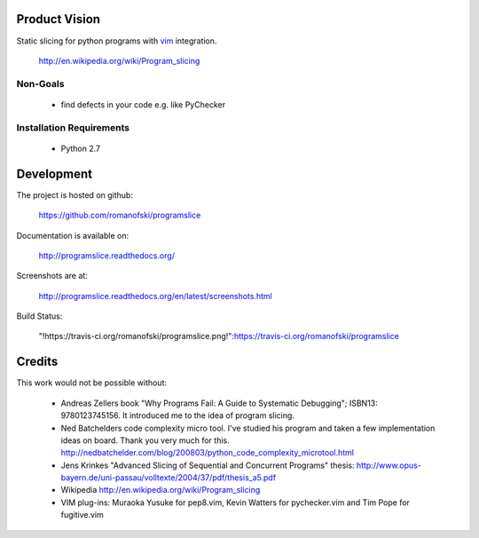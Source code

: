 Product Vision
==============

Static slicing for python programs with `vim <https://github.com/romanofski/programslice.vim>`_ integration.

    http://en.wikipedia.org/wiki/Program_slicing

Non-Goals
---------

    * find defects in your code e.g. like PyChecker

Installation Requirements
-------------------------

    * Python 2.7

Development
===========

The project is hosted on github:

    https://github.com/romanofski/programslice

Documentation is available on:

    http://programslice.readthedocs.org/

Screenshots are at:

    http://programslice.readthedocs.org/en/latest/screenshots.html

Build Status:

    "!https://travis-ci.org/romanofski/programslice.png!":https://travis-ci.org/romanofski/programslice

Credits
=======

This work would not be possible without:

    * Andreas Zellers book "Why Programs Fail: A Guide to Systematic
      Debugging"; ISBN13: 9780123745156. It introduced me to the idea of
      program slicing.

    * Ned Batchelders code complexity micro tool. I've studied his
      program and taken a few implementation ideas on board. Thank you
      very much for this.
      http://nedbatchelder.com/blog/200803/python_code_complexity_microtool.html

    * Jens Krinkes "Advanced Slicing of Sequential and Concurrent
      Programs" thesis:
      http://www.opus-bayern.de/uni-passau/volltexte/2004/37/pdf/thesis_a5.pdf

    * Wikipedia
      http://en.wikipedia.org/wiki/Program_slicing

    * VIM plug-ins: Muraoka Yusuke for pep8.vim, Kevin Watters for
      pychecker.vim and Tim Pope for fugitive.vim
